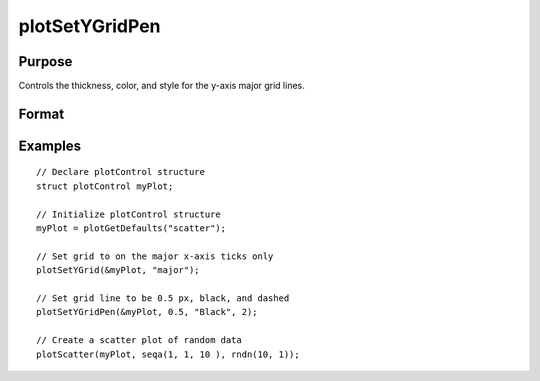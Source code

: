 
plotSetYGridPen
==============================================

Purpose
----------------
Controls the thickness, color, and style for the y-axis major grid lines.

Format
----------------
.. function:: plotSetYGridPen(&myPlot, thickness[, clr[, style]])

    :param &myPlot: A :class:`plotControl` structure pointer.
    :type &myPlot: struct pointer

    :param thickness: the thickness of the y-axis major grid lines in pixels.
    :type thickness: Scalar

    :param clr: Optional argument, name or rgb value of the new color for the y-axis major grid lines.
    :type clr: string

    :param style: the style of the pen. Options include:

        .. include:: include/plotpenstyletable.rst

    :type style: Scalar

Examples
----------------
.. figure:: _static/images/plotsetygridpen-cr.png
   :scale: 50 %

::

    // Declare plotControl structure
    struct plotControl myPlot;

    // Initialize plotControl structure
    myPlot = plotGetDefaults("scatter");

    // Set grid to on the major x-axis ticks only
    plotSetYGrid(&myPlot, "major");

    // Set grid line to be 0.5 px, black, and dashed
    plotSetYGridPen(&myPlot, 0.5, "Black", 2);

    // Create a scatter plot of random data
    plotScatter(myPlot, seqa(1, 1, 10 ), rndn(10, 1));


.. seealso:: Functions :func:`plotSetYGrid`, :func:`plotSetGridPen`, :func:`plotSetXGridPen`
